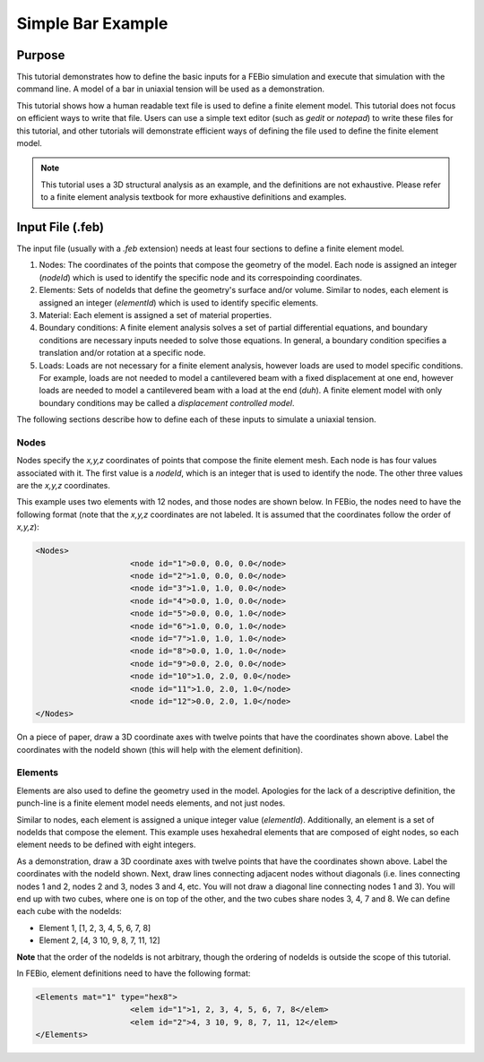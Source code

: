 .. _FeBioSimpleBarExample:

==================
Simple Bar Example
==================
Purpose
'''''''
This tutorial demonstrates how to define the basic inputs for a FEBio simulation and execute that simulation with the command line.
A model of a bar in uniaxial tension will be used as a demonstration.

This tutorial shows how a human readable text file is used to define a finite element model. This tutorial does not focus on efficient ways to write that file. Users can use a simple text editor (such as *gedit* or *notepad*) to write these files for this tutorial, and other tutorials will demonstrate efficient ways of defining the file used to define the finite element model.

.. Note:: This tutorial uses a 3D structural analysis as an example, and the definitions are not exhaustive. Please refer to a finite element analysis textbook for more exhaustive definitions and examples.

Input File (.feb)
'''''''''''''''''
The input file (usually with a *.feb* extension) needs at least four sections to define a finite element model.

#) Nodes: The coordinates of the points that compose the geometry of the model. Each node is assigned an integer (*nodeId*) which is used to identify the specific node and its correspoinding coordinates.
#) Elements: Sets of nodeIds that define the geometry's surface and/or volume. Similar to nodes, each element is assigned an integer (*elementId*) which is used to identify specific elements.
#) Material: Each element is assigned a set of material properties.
#) Boundary conditions: A finite element analysis solves a set of partial differential equations, and boundary conditions are necessary inputs needed to solve those equations. In general, a boundary condition specifies a translation and/or rotation at a specific node.
#) Loads: Loads are not necessary for a finite element analysis, however loads are used to model specific conditions. For example, loads are not needed to model a cantilevered beam with a fixed displacement at one end, however loads are needed to model a cantilevered beam with a load at the end (*duh*). A finite element model with only boundary conditions may be called a *displacement controlled model*.

The following sections describe how to define each of these inputs to simulate a uniaxial tension.

Nodes
-----
Nodes specify the *x,y,z* coordinates of points that compose the finite element mesh. Each node is has four values associated with it. The first value is a *nodeId*, which is an integer that is used to identify the node. The other three values are the *x,y,z* coordinates.

This example uses two elements with 12 nodes, and those nodes are shown below.
In FEBio, the nodes need to have the following format (note that the *x,y,z* coordinates are not labeled. It is assumed that the coordinates follow the order of *x,y,z*):

.. code-block:: none

    <Nodes>
			<node id="1">0.0, 0.0, 0.0</node>
			<node id="2">1.0, 0.0, 0.0</node>
			<node id="3">1.0, 1.0, 0.0</node>
			<node id="4">0.0, 1.0, 0.0</node>
			<node id="5">0.0, 0.0, 1.0</node>
			<node id="6">1.0, 0.0, 1.0</node>
			<node id="7">1.0, 1.0, 1.0</node>
			<node id="8">0.0, 1.0, 1.0</node>
			<node id="9">0.0, 2.0, 0.0</node>
			<node id="10">1.0, 2.0, 0.0</node>
			<node id="11">1.0, 2.0, 1.0</node>
			<node id="12">0.0, 2.0, 1.0</node>
    </Nodes>

On a piece of paper, draw a 3D coordinate axes with twelve points that have the coordinates shown above. Label the coordinates with the nodeId shown (this will help with the element definition).

Elements
--------
Elements are also used to define the geometry used in the model. Apologies for the lack of a descriptive definition, the punch-line is a finite element model needs elements, and not just nodes.

Similar to nodes, each element is assigned a unique integer value (*elementId*). Additionally, an element is a set of nodeIds that compose the element. This example uses hexahedral elements that are composed of eight nodes, so each element needs to be defined with eight integers.

As a demonstration, draw a 3D coordinate axes with twelve points that have the coordinates shown above. Label the coordinates with the nodeId shown. Next, draw lines connecting adjacent nodes without diagonals (i.e. lines connecting nodes 1 and 2, nodes 2 and 3, nodes 3 and 4, etc. You will not draw a diagonal line connecting nodes 1 and 3). You will end up with two cubes, where one is on top of the other, and the two cubes share nodes 3, 4, 7 and 8. We can define each cube with the nodeIds:

* Element 1, [1, 2, 3, 4, 5, 6, 7, 8]
* Element 2, [4, 3 10, 9, 8, 7, 11, 12]

**Note** that the order of the nodeIds is not arbitrary, though the ordering of nodeIds is outside the scope of this tutorial.

In FEBio, element definitions need to have the following format:

.. code-block:: none

    <Elements mat="1" type="hex8">
			<elem id="1">1, 2, 3, 4, 5, 6, 7, 8</elem>
			<elem id="2">4, 3 10, 9, 8, 7, 11, 12</elem>
    </Elements>